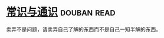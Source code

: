 * [[https://book.douban.com/subject/1023000/][常识与通识]]    :douban:read:
卖弄不是问题，请卖弄自己了解的东西而不是自己一知半解的东西。
